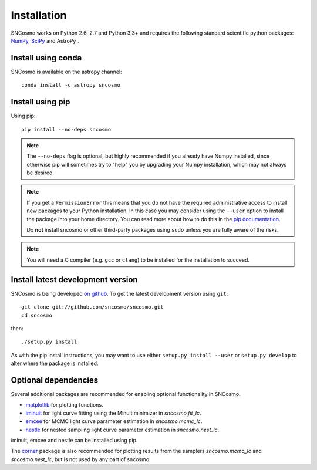 ************
Installation
************

SNCosmo works on Python 2.6, 2.7 and Python 3.3+ and requires the
following standard scientific python packages: `NumPy
<http://www.numpy.org/>`_, `SciPy <http://www.scipy.org/>`_ and
AstroPy_.


Install using conda
===================

SNCosmo is available on the astropy channel::

    conda install -c astropy sncosmo

Install using pip
=================

Using pip::

    pip install --no-deps sncosmo

.. note::

    The ``--no-deps`` flag is optional, but highly recommended if you
    already have Numpy installed, since otherwise pip will sometimes
    try to "help" you by upgrading your Numpy installation, which may
    not always be desired.

.. note::

    If you get a ``PermissionError`` this means that you do not have
    the required administrative access to install new packages to your
    Python installation.  In this case you may consider using the
    ``--user`` option to install the package into your home directory.
    You can read more about how to do this in the `pip documentation
    <https://pip.pypa.io/en/latest/user_guide.html#user-installs>`_.

    Do **not** install sncosmo or other third-party packages using
    ``sudo`` unless you are fully aware of the risks.

.. note::

    You will need a C compiler (e.g. ``gcc`` or ``clang``) to be
    installed for the installation to succeed.


Install latest development version
==================================

SNCosmo is being developed `on github
<https://github.com/sncosmo/sncosmo>`_. To get the latest development
version using ``git``::

    git clone git://github.com/sncosmo/sncosmo.git
    cd sncosmo

then::

    ./setup.py install

As with the pip install instructions, you may want to use either
``setup.py install --user`` or ``setup.py develop`` to alter where the
package is installed.


Optional dependencies
=====================

Several additional packages are recommended for enabling optional
functionality in SNCosmo.

- `matplotlib <http://www.matplotlib.org/>`_ for plotting
  functions.
- `iminuit <http://iminuit.github.io/iminuit/>`_ for light curve
  fitting using the Minuit minimizer in `sncosmo.fit_lc`.
- `emcee <http://dan.iel.fm/emcee/>`_ for MCMC light curve parameter
  estimation in `sncosmo.mcmc_lc`.
- `nestle <http://kbarbary.github.io/nestle/>`_ for nested sampling
  light curve parameter estimation in `sncosmo.nest_lc`.

iminuit, emcee and nestle can be installed using pip.

The `corner <https://github.com/dfm/corner.py>`_ package is also
recommended for plotting results from the samplers `sncosmo.mcmc_lc`
and `sncosmo.nest_lc`, but is not used by any part of sncosmo.
